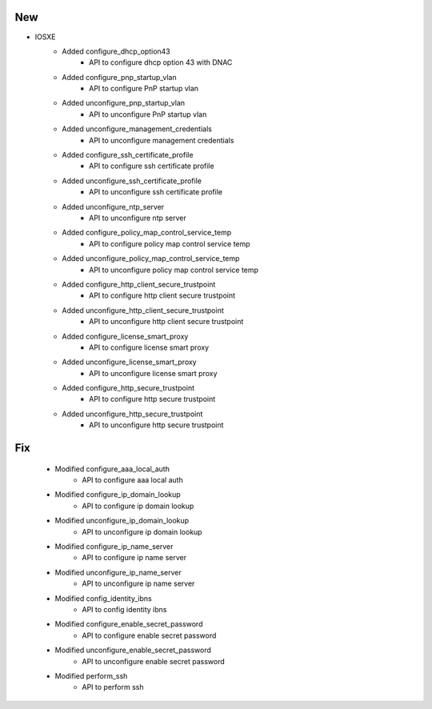 --------------------------------------------------------------------------------
                                New
--------------------------------------------------------------------------------

* IOSXE
    * Added configure_dhcp_option43
        * API to configure dhcp option 43 with DNAC

    * Added configure_pnp_startup_vlan
        * API to configure PnP startup vlan

    * Added unconfigure_pnp_startup_vlan
        * API to unconfigure PnP startup vlan

    * Added unconfigure_management_credentials
        * API to unconfigure management credentials

    * Added configure_ssh_certificate_profile
        * API to configure ssh certificate profile

    * Added unconfigure_ssh_certificate_profile
        * API to unconfigure ssh certificate profile

    * Added unconfigure_ntp_server
        * API to unconfigure ntp server

    * Added configure_policy_map_control_service_temp
        * API to configure policy map control service temp

    * Added unconfigure_policy_map_control_service_temp
        * API to unconfigure policy map control service temp

    * Added configure_http_client_secure_trustpoint
        * API to configure http client secure trustpoint

    * Added unconfigure_http_client_secure_trustpoint
        * API to unconfigure http client secure trustpoint

    * Added configure_license_smart_proxy
        * API to configure license smart proxy

    * Added unconfigure_license_smart_proxy
        * API to unconfigure license smart proxy

    * Added configure_http_secure_trustpoint
        * API to configure http secure trustpoint

    * Added unconfigure_http_secure_trustpoint
        * API to unconfigure http secure trustpoint

--------------------------------------------------------------------------------
                                Fix
--------------------------------------------------------------------------------

    * Modified configure_aaa_local_auth
        * API to configure aaa local auth

    * Modified configure_ip_domain_lookup
        * API to configure ip domain lookup

    * Modified unconfigure_ip_domain_lookup
        * API to unconfigure ip domain lookup

    * Modified configure_ip_name_server
        * API to configure ip name server

    * Modified unconfigure_ip_name_server
        * API to unconfigure ip name server

    * Modified config_identity_ibns
        * API to config identity ibns

    * Modified configure_enable_secret_password
        * API to configure enable secret password

    * Modified unconfigure_enable_secret_password
        * API to unconfigure enable secret password

    * Modified perform_ssh
        * API to perform ssh
